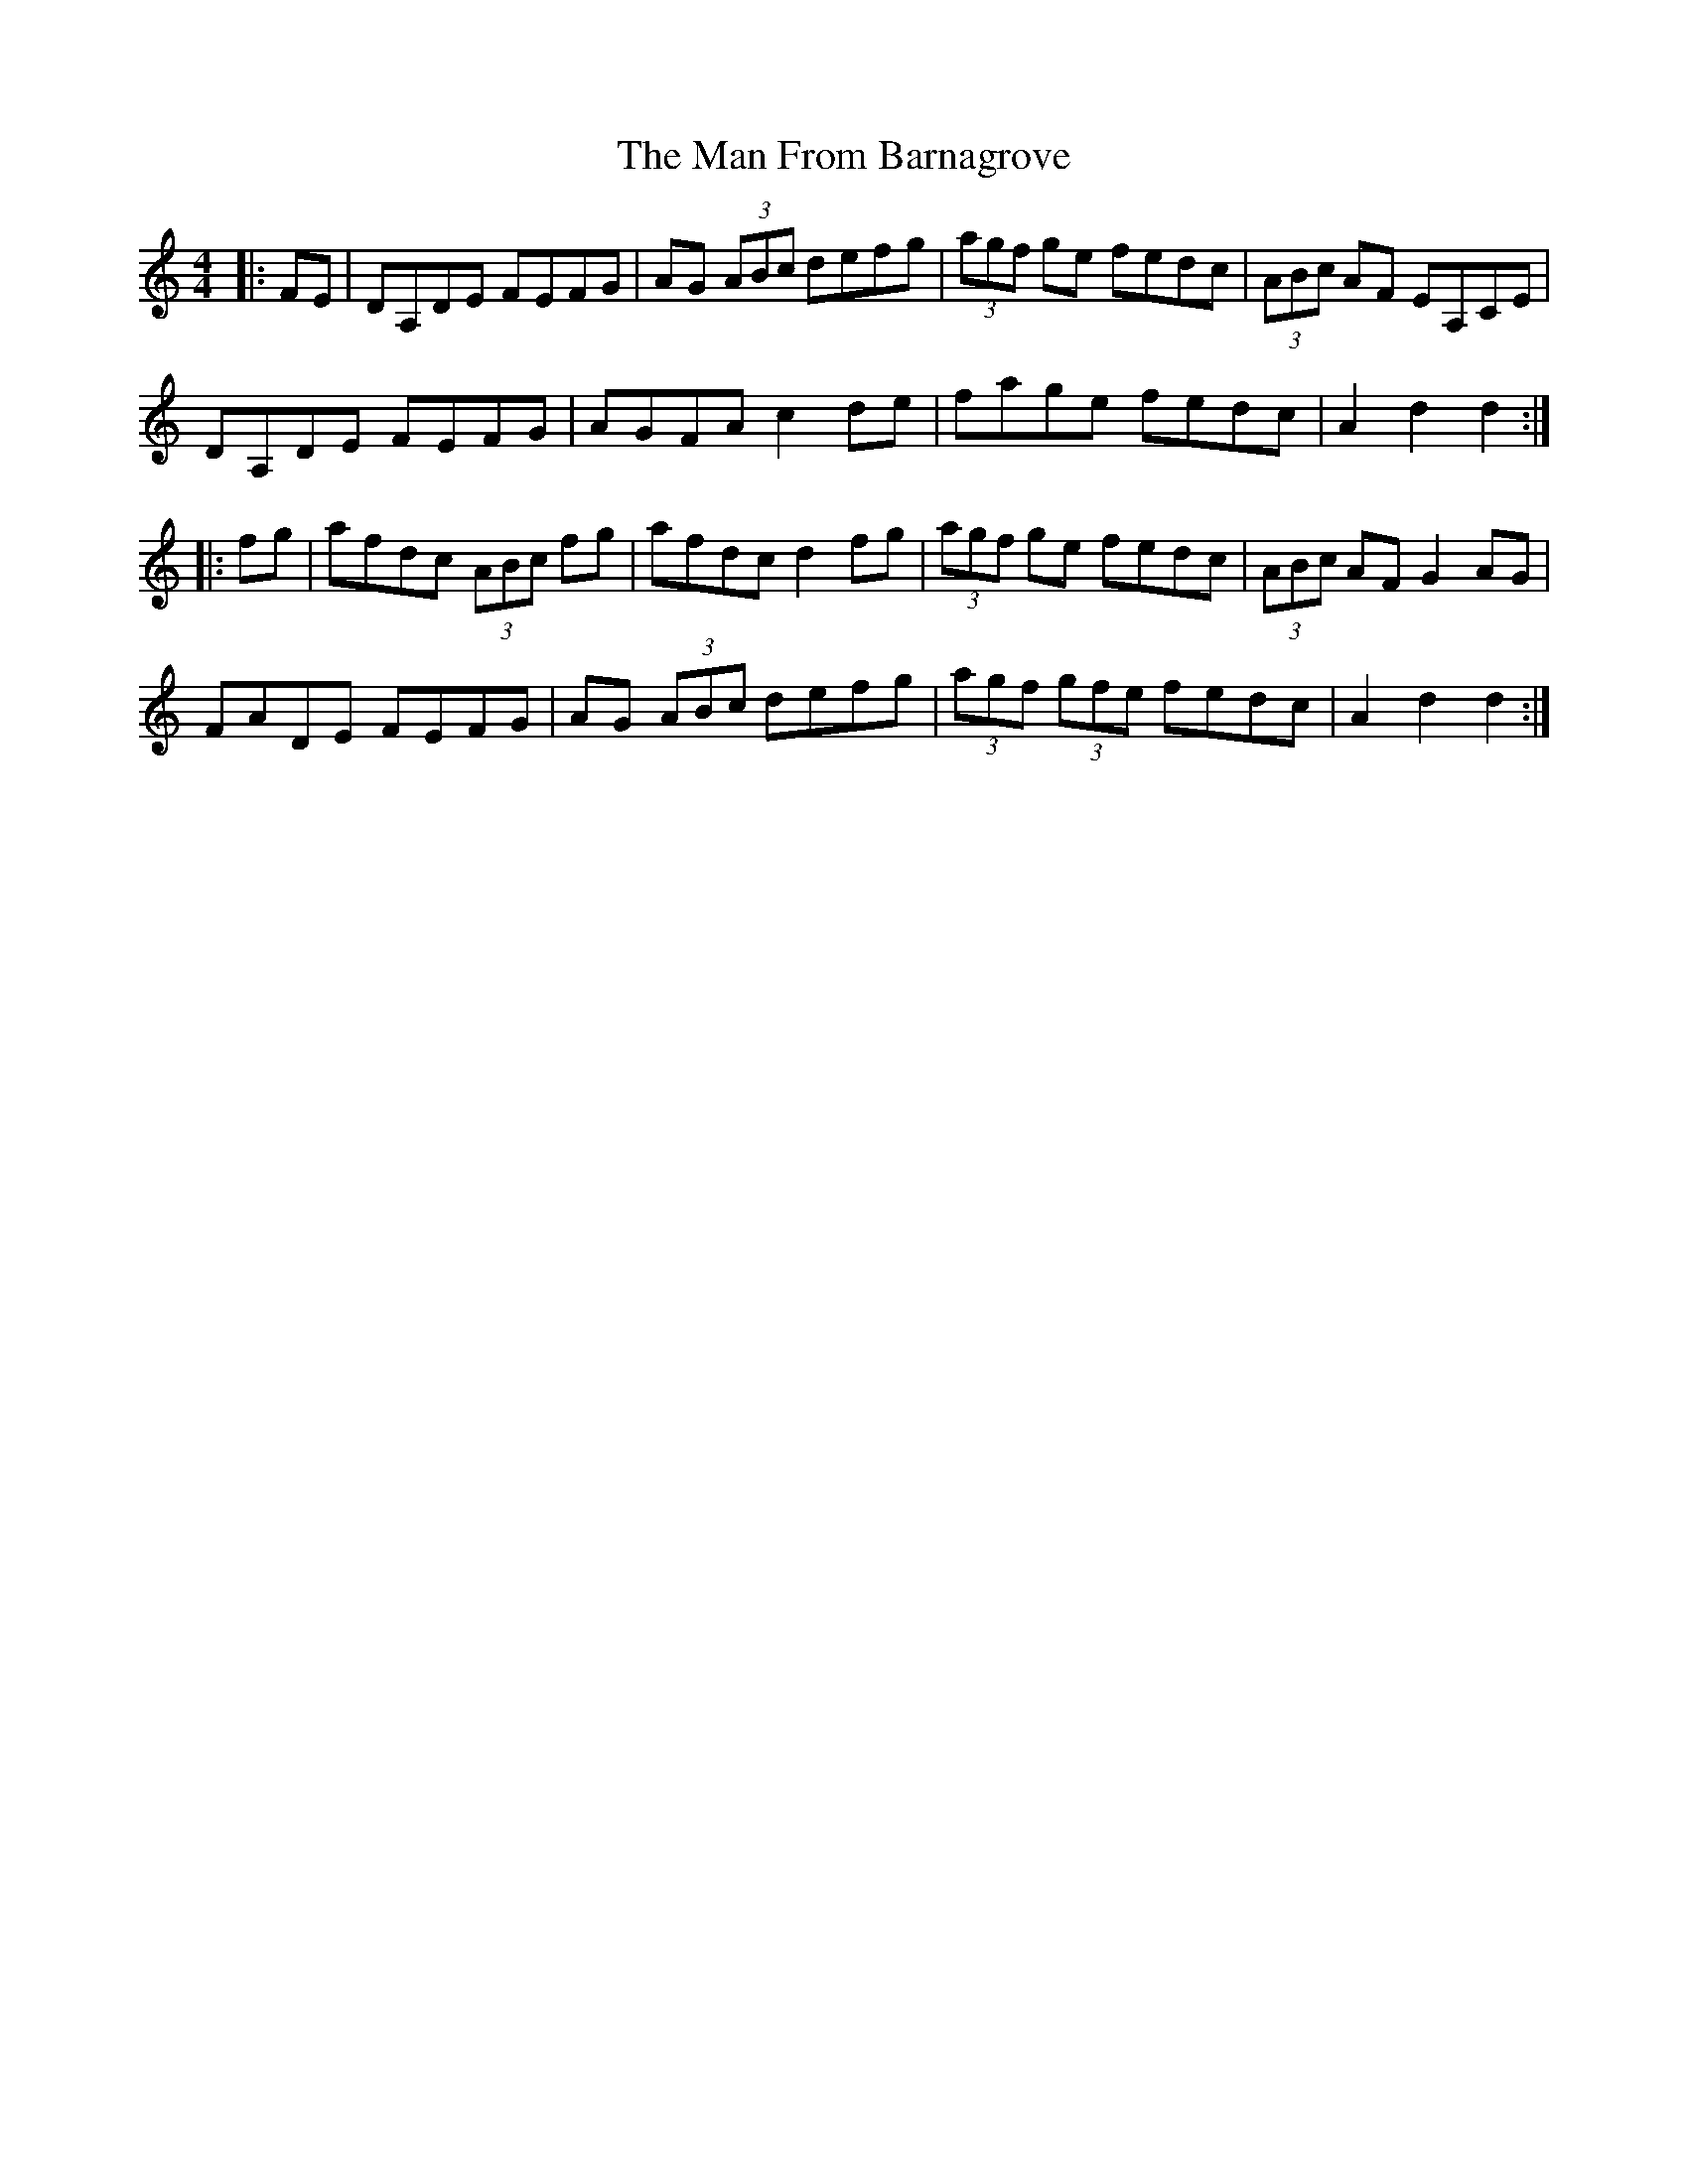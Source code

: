 X: 25248
T: Man From Barnagrove, The
R: hornpipe
M: 4/4
K: Ddorian
|:FE|DA,DE FEFG|AG (3ABc defg|(3agf ge fedc|(3ABc AF EA,CE|
DA,DE FEFG|AGFA c2de|fage fedc|A2d2 d2:|
|:fg|afdc (3ABc fg|afdc d2fg|(3agf ge fedc|(3ABc AF G2AG|
FADE FEFG|AG (3ABc defg|(3agf (3gfe fedc|A2d2 d2:|

